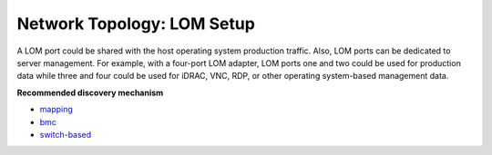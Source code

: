 Network Topology: LOM Setup
============================


A LOM port could be shared with the host operating system production traffic. Also, LOM ports can be dedicated to server management. For example, with a four-port LOM adapter, LOM ports one and two could be used for production data while three and four could be used for iDRAC, VNC, RDP, or other operating system-based management data.

.. image:: ../../images/omnia_network_LOM.png


**Recommended discovery mechanism**

* `mapping <../../InstallationGuides/InstallingProvisionTool/DiscoveryMechanisms/mappingfile.html>`_
* `bmc <../../InstallationGuides/InstallingProvisionTool/DiscoveryMechanisms/bmc.html>`_
* `switch-based  <../../InstallationGuides/InstallingProvisionTool/DiscoveryMechanisms/switch-based.html>`_

